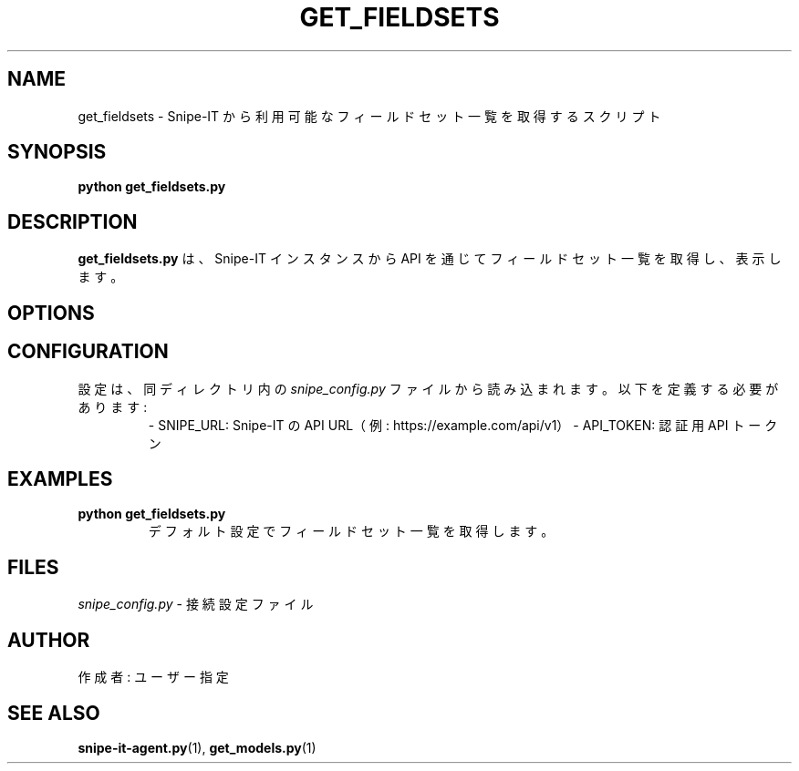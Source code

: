 .TH GET_FIELDSETS 1 "May 2025" "Version 1.0" "User Commands"
.SH NAME
get_fieldsets \- Snipe-IT から利用可能なフィールドセット一覧を取得するスクリプト
.SH SYNOPSIS
.B python get_fieldsets.py
.SH DESCRIPTION
.B get_fieldsets.py
は、Snipe-IT インスタンスから API を通じてフィールドセット一覧を取得し、表示します。

.SH OPTIONS

.SH CONFIGURATION
設定は、同ディレクトリ内の 
.I snipe_config.py
ファイルから読み込まれます。
以下を定義する必要があります:
.RS
\- SNIPE_URL: Snipe-IT の API URL（例: https://example.com/api/v1）
\- API_TOKEN: 認証用 API トークン
.RE

.SH EXAMPLES
.TP
.B python get_fieldsets.py
デフォルト設定でフィールドセット一覧を取得します。

.SH FILES
.I snipe_config.py
\- 接続設定ファイル

.SH AUTHOR
作成者: ユーザー指定

.SH SEE ALSO
.BR snipe-it-agent.py (1),
.BR get_models.py (1)

